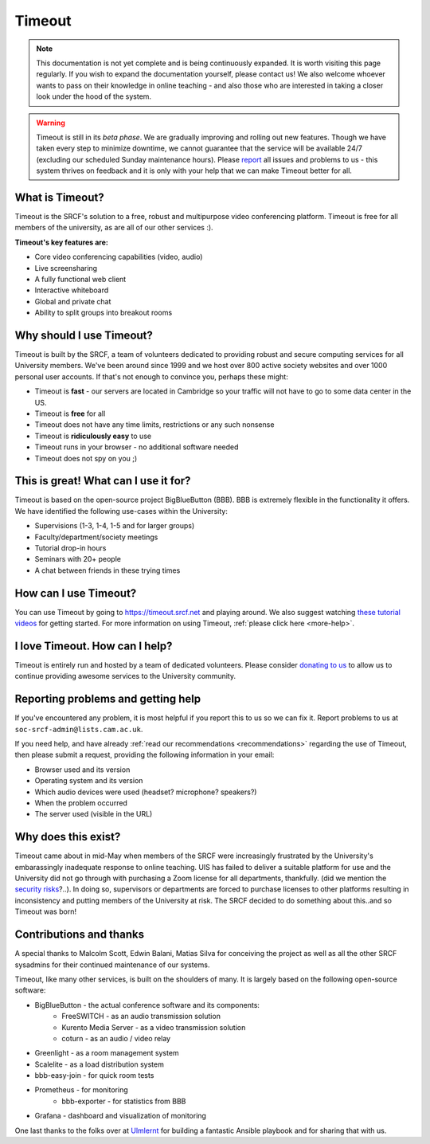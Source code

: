 Timeout
-------

.. note::

   This documentation is not yet complete and is being continuously expanded. It is worth visiting this page regularly. If you wish to expand the documentation yourself, please contact us! We also welcome whoever wants to pass on their knowledge in online teaching - and also those who are interested in taking a closer look under the hood of the system. 

.. warning::

   Timeout is still in its *beta phase*. We are gradually improving and rolling out new features. Though we have taken every step to minimize downtime, we cannot guarantee that the service will be available 24/7 (excluding our scheduled Sunday maintenance hours). Please `report <mailto:soc-srcf-admin@lists.cam.ac.uk>`__ all issues and problems to us - this system thrives on feedback and it is only with your help that we can make Timeout better for all.

What is Timeout?
~~~~~~~~~~~~~~~~

Timeout is the SRCF's solution to a free, robust and multipurpose video conferencing platform. Timeout is free for all members of the university, as are all of our other services :).

**Timeout's key features are:**

* Core video conferencing capabilities (video, audio)
* Live screensharing
* A fully functional web client
* Interactive whiteboard
* Global and private chat
* Ability to split groups into breakout rooms

Why should I use Timeout?
~~~~~~~~~~~~~~~~~~~~~~~~~

Timeout is built by the SRCF, a team of volunteers dedicated to providing robust and secure computing services for all University members. We've been around since 1999 and we host over 800 active society websites and over 1000 personal user accounts. If that's not enough to convince you, perhaps these might:

* Timeout is **fast** - our servers are located in Cambridge so your traffic will not have to go to some data center in the US. 
* Timeout is **free** for all
* Timeout does not have any time limits, restrictions or any such nonsense
* Timeout is **ridiculously easy** to use
* Timeout runs in your browser - no additional software needed
* Timeout does not spy on you ;)


This is great! What can I use it for?
~~~~~~~~~~~~~~~~~~~~~~~~~~~~~~~~~~~~~

Timeout is based on the open-source project BigBlueButton (BBB). BBB is extremely flexible in the functionality it offers. We have identified the following use-cases within the University:

* Supervisions (1-3, 1-4, 1-5 and for larger groups)
* Faculty/department/society meetings
* Tutorial drop-in hours
* Seminars with 20+ people
* A chat between friends in these trying times

How can I use Timeout?
~~~~~~~~~~~~~~~~~~~~~~

You can use Timeout by going to https://timeout.srcf.net and playing around. We also suggest watching `these tutorial videos <https://bigbluebutton.org/html5/>`__ for getting started. For more information on using Timeout, :ref:`please click here <more-help>`.

I love Timeout. How can I help?
~~~~~~~~~~~~~~~~~~~~~~~~~~~~~~~~~~~~~

Timeout is entirely run and hosted by a team of dedicated volunteers. Please consider `donating to us <https://www.srcf.net/donate>`__ to allow us to continue providing awesome services to the University community.

Reporting problems and getting help
~~~~~~~~~~~~~~~~~~~~~~~~~~~~~~~~~~~

If you've encountered any problem, it is most helpful if you report this to us so we can fix it. Report problems to us at ``soc-srcf-admin@lists.cam.ac.uk``.

If you need help, and have already :ref:`read our recommendations <recommendations>` regarding the use of Timeout, then please submit a request, providing the following information in your email:

* Browser used and its version
* Operating system and its version
* Which audio devices were used (headset? microphone? speakers?)
* When the problem occurred
* The server used (visible in the URL)

Why does this exist?
~~~~~~~~~~~~~~~~~~~~
Timeout came about in mid-May when members of the SRCF were increasingly frustrated by the University's embarassingly inadequate response to online teaching. UIS has failed to deliver a suitable platform for use and the University did not go through with purchasing a Zoom license for all departments, thankfully. (did we mention the `security risks <https://www.vice.com/en_us/article/qjdqgv/hackers-selling-critical-zoom-zero-day-exploit-for-500000>`__?..). In doing so, supervisors or departments are forced to purchase licenses to other platforms resulting in inconsistency and putting members of the University at risk. The SRCF decided to do something about this..and so Timeout was born!

Contributions and thanks
~~~~~~~~~~~~~~~~~~~~~~~~

A special thanks to Malcolm Scott, Edwin Balani, Matias Silva for conceiving the project as well as all the other SRCF sysadmins for their continued maintenance of our systems.

Timeout, like many other services, is built on the shoulders of many. It is largely based on the following open-source software:

* BigBlueButton - the actual conference software and its components:
   - FreeSWITCH  - as an audio transmission solution
   - Kurento Media Server - as a video transmission solution
   - coturn - as an audio / video relay
* Greenlight - as a room management system
* Scalelite - as a load distribution system
* bbb-easy-join - for quick room tests
* Prometheus - for monitoring
   - bbb-exporter - for statistics from BBB
* Grafana - dashboard and visualization of monitoring

One last thanks to the folks over at `Ulmlernt <https://ulmlernt.de>`__ for building a fantastic Ansible playbook and for sharing that with us.
